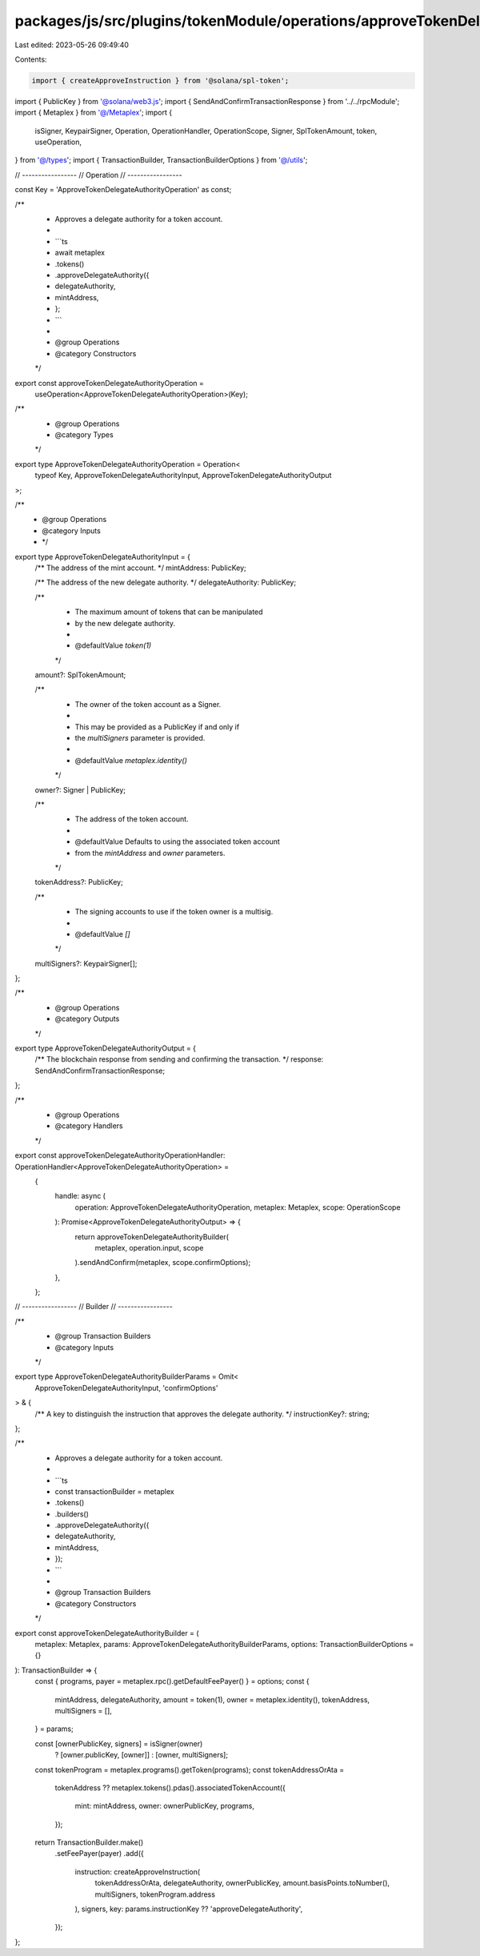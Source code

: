packages/js/src/plugins/tokenModule/operations/approveTokenDelegateAuthority.ts
===============================================================================

Last edited: 2023-05-26 09:49:40

Contents:

.. code-block:: ts

    import { createApproveInstruction } from '@solana/spl-token';
import { PublicKey } from '@solana/web3.js';
import { SendAndConfirmTransactionResponse } from '../../rpcModule';
import { Metaplex } from '@/Metaplex';
import {
  isSigner,
  KeypairSigner,
  Operation,
  OperationHandler,
  OperationScope,
  Signer,
  SplTokenAmount,
  token,
  useOperation,
} from '@/types';
import { TransactionBuilder, TransactionBuilderOptions } from '@/utils';

// -----------------
// Operation
// -----------------

const Key = 'ApproveTokenDelegateAuthorityOperation' as const;

/**
 * Approves a delegate authority for a token account.
 *
 * ```ts
 * await metaplex
 *   .tokens()
 *   .approveDelegateAuthority({
 *     delegateAuthority,
 *     mintAddress,
 *   };
 * ```
 *
 * @group Operations
 * @category Constructors
 */
export const approveTokenDelegateAuthorityOperation =
  useOperation<ApproveTokenDelegateAuthorityOperation>(Key);

/**
 * @group Operations
 * @category Types
 */
export type ApproveTokenDelegateAuthorityOperation = Operation<
  typeof Key,
  ApproveTokenDelegateAuthorityInput,
  ApproveTokenDelegateAuthorityOutput
>;

/**
 * @group Operations
 * @category Inputs
 * */
export type ApproveTokenDelegateAuthorityInput = {
  /** The address of the mint account. */
  mintAddress: PublicKey;

  /** The address of the new delegate authority. */
  delegateAuthority: PublicKey;

  /**
   * The maximum amount of tokens that can be manipulated
   * by the new delegate authority.
   *
   * @defaultValue `token(1)`
   */
  amount?: SplTokenAmount;

  /**
   * The owner of the token account as a Signer.
   *
   * This may be provided as a PublicKey if and only if
   * the `multiSigners` parameter is provided.
   *
   * @defaultValue `metaplex.identity()`
   */
  owner?: Signer | PublicKey;

  /**
   * The address of the token account.
   *
   * @defaultValue Defaults to using the associated token account
   * from the `mintAddress` and `owner` parameters.
   */
  tokenAddress?: PublicKey;

  /**
   * The signing accounts to use if the token owner is a multisig.
   *
   * @defaultValue `[]`
   */
  multiSigners?: KeypairSigner[];
};

/**
 * @group Operations
 * @category Outputs
 */
export type ApproveTokenDelegateAuthorityOutput = {
  /** The blockchain response from sending and confirming the transaction. */
  response: SendAndConfirmTransactionResponse;
};

/**
 * @group Operations
 * @category Handlers
 */
export const approveTokenDelegateAuthorityOperationHandler: OperationHandler<ApproveTokenDelegateAuthorityOperation> =
  {
    handle: async (
      operation: ApproveTokenDelegateAuthorityOperation,
      metaplex: Metaplex,
      scope: OperationScope
    ): Promise<ApproveTokenDelegateAuthorityOutput> => {
      return approveTokenDelegateAuthorityBuilder(
        metaplex,
        operation.input,
        scope
      ).sendAndConfirm(metaplex, scope.confirmOptions);
    },
  };

// -----------------
// Builder
// -----------------

/**
 * @group Transaction Builders
 * @category Inputs
 */
export type ApproveTokenDelegateAuthorityBuilderParams = Omit<
  ApproveTokenDelegateAuthorityInput,
  'confirmOptions'
> & {
  /** A key to distinguish the instruction that approves the delegate authority. */
  instructionKey?: string;
};

/**
 * Approves a delegate authority for a token account.
 *
 * ```ts
 * const transactionBuilder = metaplex
 *   .tokens()
 *   .builders()
 *   .approveDelegateAuthority({
 *     delegateAuthority,
 *     mintAddress,
 *   });
 * ```
 *
 * @group Transaction Builders
 * @category Constructors
 */
export const approveTokenDelegateAuthorityBuilder = (
  metaplex: Metaplex,
  params: ApproveTokenDelegateAuthorityBuilderParams,
  options: TransactionBuilderOptions = {}
): TransactionBuilder => {
  const { programs, payer = metaplex.rpc().getDefaultFeePayer() } = options;
  const {
    mintAddress,
    delegateAuthority,
    amount = token(1),
    owner = metaplex.identity(),
    tokenAddress,
    multiSigners = [],
  } = params;

  const [ownerPublicKey, signers] = isSigner(owner)
    ? [owner.publicKey, [owner]]
    : [owner, multiSigners];

  const tokenProgram = metaplex.programs().getToken(programs);
  const tokenAddressOrAta =
    tokenAddress ??
    metaplex.tokens().pdas().associatedTokenAccount({
      mint: mintAddress,
      owner: ownerPublicKey,
      programs,
    });

  return TransactionBuilder.make()
    .setFeePayer(payer)
    .add({
      instruction: createApproveInstruction(
        tokenAddressOrAta,
        delegateAuthority,
        ownerPublicKey,
        amount.basisPoints.toNumber(),
        multiSigners,
        tokenProgram.address
      ),
      signers,
      key: params.instructionKey ?? 'approveDelegateAuthority',
    });
};


